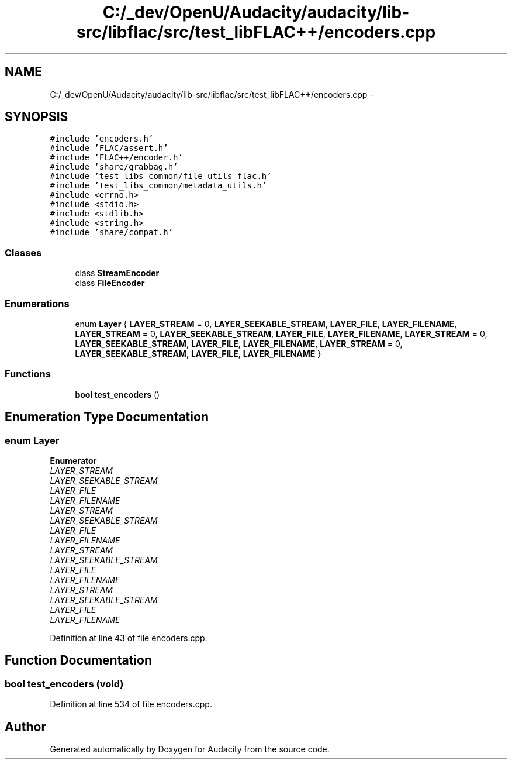 .TH "C:/_dev/OpenU/Audacity/audacity/lib-src/libflac/src/test_libFLAC++/encoders.cpp" 3 "Thu Apr 28 2016" "Audacity" \" -*- nroff -*-
.ad l
.nh
.SH NAME
C:/_dev/OpenU/Audacity/audacity/lib-src/libflac/src/test_libFLAC++/encoders.cpp \- 
.SH SYNOPSIS
.br
.PP
\fC#include 'encoders\&.h'\fP
.br
\fC#include 'FLAC/assert\&.h'\fP
.br
\fC#include 'FLAC++/encoder\&.h'\fP
.br
\fC#include 'share/grabbag\&.h'\fP
.br
\fC#include 'test_libs_common/file_utils_flac\&.h'\fP
.br
\fC#include 'test_libs_common/metadata_utils\&.h'\fP
.br
\fC#include <errno\&.h>\fP
.br
\fC#include <stdio\&.h>\fP
.br
\fC#include <stdlib\&.h>\fP
.br
\fC#include <string\&.h>\fP
.br
\fC#include 'share/compat\&.h'\fP
.br

.SS "Classes"

.in +1c
.ti -1c
.RI "class \fBStreamEncoder\fP"
.br
.ti -1c
.RI "class \fBFileEncoder\fP"
.br
.in -1c
.SS "Enumerations"

.in +1c
.ti -1c
.RI "enum \fBLayer\fP { \fBLAYER_STREAM\fP = 0, \fBLAYER_SEEKABLE_STREAM\fP, \fBLAYER_FILE\fP, \fBLAYER_FILENAME\fP, \fBLAYER_STREAM\fP = 0, \fBLAYER_SEEKABLE_STREAM\fP, \fBLAYER_FILE\fP, \fBLAYER_FILENAME\fP, \fBLAYER_STREAM\fP = 0, \fBLAYER_SEEKABLE_STREAM\fP, \fBLAYER_FILE\fP, \fBLAYER_FILENAME\fP, \fBLAYER_STREAM\fP = 0, \fBLAYER_SEEKABLE_STREAM\fP, \fBLAYER_FILE\fP, \fBLAYER_FILENAME\fP }"
.br
.in -1c
.SS "Functions"

.in +1c
.ti -1c
.RI "\fBbool\fP \fBtest_encoders\fP ()"
.br
.in -1c
.SH "Enumeration Type Documentation"
.PP 
.SS "enum \fBLayer\fP"

.PP
\fBEnumerator\fP
.in +1c
.TP
\fB\fILAYER_STREAM \fP\fP
.TP
\fB\fILAYER_SEEKABLE_STREAM \fP\fP
.TP
\fB\fILAYER_FILE \fP\fP
.TP
\fB\fILAYER_FILENAME \fP\fP
.TP
\fB\fILAYER_STREAM \fP\fP
.TP
\fB\fILAYER_SEEKABLE_STREAM \fP\fP
.TP
\fB\fILAYER_FILE \fP\fP
.TP
\fB\fILAYER_FILENAME \fP\fP
.TP
\fB\fILAYER_STREAM \fP\fP
.TP
\fB\fILAYER_SEEKABLE_STREAM \fP\fP
.TP
\fB\fILAYER_FILE \fP\fP
.TP
\fB\fILAYER_FILENAME \fP\fP
.TP
\fB\fILAYER_STREAM \fP\fP
.TP
\fB\fILAYER_SEEKABLE_STREAM \fP\fP
.TP
\fB\fILAYER_FILE \fP\fP
.TP
\fB\fILAYER_FILENAME \fP\fP
.PP
Definition at line 43 of file encoders\&.cpp\&.
.SH "Function Documentation"
.PP 
.SS "\fBbool\fP test_encoders (\fBvoid\fP)"

.PP
Definition at line 534 of file encoders\&.cpp\&.
.SH "Author"
.PP 
Generated automatically by Doxygen for Audacity from the source code\&.

